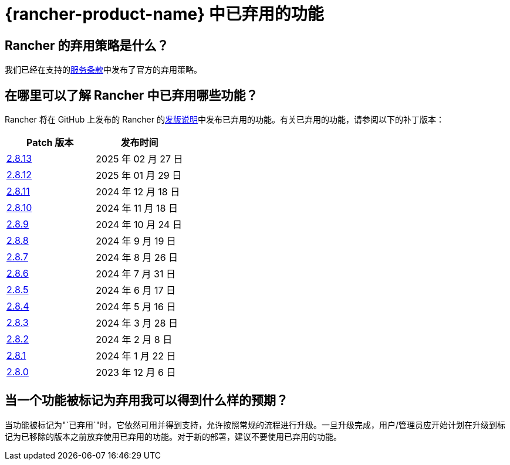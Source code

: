 = {rancher-product-name} 中已弃用的功能

== Rancher 的弃用策略是什么？

我们已经在支持的link:https://rancher.com/support-maintenance-terms[服务条款]中发布了官方的弃用策略。

== 在哪里可以了解 Rancher 中已弃用哪些功能？

Rancher 将在 GitHub 上发布的 Rancher 的link:https://github.com/rancher/rancher/releases[发版说明]中发布已弃用的功能。有关已弃用的功能，请参阅以下的补丁版本：

|===
| Patch 版本 | 发布时间

| https://github.com/rancher/rancher/releases/tag/v2.8.13[2.8.13]
| 2025 年 02 月 27 日

| https://github.com/rancher/rancher/releases/tag/v2.8.12[2.8.12]
| 2025 年 01 月 29 日

| https://github.com/rancher/rancher/releases/tag/v2.8.11[2.8.11]
| 2024 年 12 月 18 日

| https://github.com/rancher/rancher/releases/tag/v2.8.10[2.8.10]
| 2024 年 11 月 18 日

| https://github.com/rancher/rancher/releases/tag/v2.8.9[2.8.9]
| 2024 年 10 月 24 日

| https://github.com/rancher/rancher/releases/tag/v2.8.8[2.8.8]
| 2024 年 9 月 19 日

| https://github.com/rancher/rancher/releases/tag/v2.8.7[2.8.7]
| 2024 年 8 月 26 日

| https://github.com/rancher/rancher/releases/tag/v2.8.6[2.8.6]
| 2024 年 7 月 31 日

| https://github.com/rancher/rancher/releases/tag/v2.8.5[2.8.5]
| 2024 年 6 月 17 日

| https://github.com/rancher/rancher/releases/tag/v2.8.4[2.8.4]
| 2024 年 5 月 16 日

| https://github.com/rancher/rancher/releases/tag/v2.8.3[2.8.3]
| 2024 年 3 月 28 日

| https://github.com/rancher/rancher/releases/tag/v2.8.2[2.8.2]
| 2024 年 2 月 8 日

| https://github.com/rancher/rancher/releases/tag/v2.8.1[2.8.1]
| 2024 年 1 月 22 日

| https://github.com/rancher/rancher/releases/tag/v2.8.0[2.8.0]
| 2023 年 12 月 6 日
|===

== 当一个功能被标记为弃用我可以得到什么样的预期？

当功能被标记为"`已弃用`"时，它依然可用并得到支持，允许按照常规的流程进行升级。一旦升级完成，用户/管理员应开始计划在升级到标记为已移除的版本之前放弃使用已弃用的功能。对于新的部署，建议不要使用已弃用的功能。

